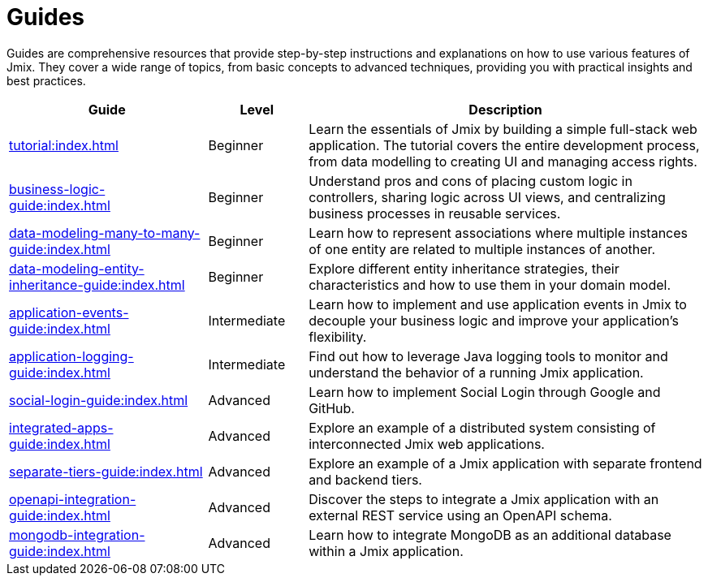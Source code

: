 = Guides

Guides are comprehensive resources that provide step-by-step instructions and explanations on how to use various features of Jmix. They cover a wide range of topics, from basic concepts to advanced techniques, providing you with practical insights and best practices.

[cols="2,1,4"]
|===
|Guide |Level |Description

|xref:tutorial:index.adoc[]
|Beginner
|Learn the essentials of Jmix by building a simple full-stack web application. The tutorial covers the entire development process, from data modelling to creating UI and managing access rights.

|xref:business-logic-guide:index.adoc[]
|Beginner
|Understand pros and cons of placing custom logic in controllers, sharing logic across UI views, and centralizing business processes in reusable services.

|xref:data-modeling-many-to-many-guide:index.adoc[]
|Beginner
|Learn how to represent associations where multiple instances of one entity are related to multiple instances of another.

|xref:data-modeling-entity-inheritance-guide:index.adoc[]
|Beginner
|Explore different entity inheritance strategies, their characteristics and how to use them in your domain model.

|xref:application-events-guide:index.adoc[]
|Intermediate
|Learn how to implement and use application events in Jmix to decouple your business logic and improve your application's flexibility.

|xref:application-logging-guide:index.adoc[]
|Intermediate
|Find out how to leverage Java logging tools to monitor and understand the behavior of a running Jmix application.

|xref:social-login-guide:index.adoc[]
|Advanced
|Learn how to implement Social Login through Google and GitHub.

|xref:integrated-apps-guide:index.adoc[]
|Advanced
|Explore an example of a distributed system consisting of interconnected Jmix web applications.

|xref:separate-tiers-guide:index.adoc[]
|Advanced
|Explore an example of a Jmix application with separate frontend and backend tiers.

|xref:openapi-integration-guide:index.adoc[]
|Advanced
|Discover the steps to integrate a Jmix application with an external REST service using an OpenAPI schema.

|xref:mongodb-integration-guide:index.adoc[]
|Advanced
|Learn how to integrate MongoDB as an additional database within a Jmix application.
|===
